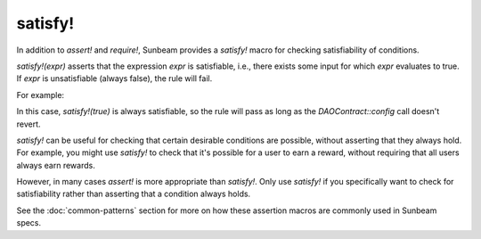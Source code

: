 satisfy!
--------

In addition to `assert!` and `require!`, Sunbeam provides a `satisfy!` macro for checking satisfiability of conditions.

`satisfy!(expr)` asserts that the expression `expr` is satisfiable, i.e., there exists some input for which `expr` evaluates to true. If `expr` is unsatisfiable (always false), the rule will fail.

For example:
    .. code-block:: bash
        #[rule]
        pub fn certora_config_sanity(env: Env, admin: Address, token: Address, amount: i128, deposit_params: Map<BallotCategory, i128>, start_date: u64) {
            DAOContract::config(env, ContractConfig { admin, token, amount, deposit_params, start_date });
            satisfy!(true);
        }

In this case, `satisfy!(true)` is always satisfiable, so the rule will pass as long as the `DAOContract::config` call doesn't revert.

`satisfy!` can be useful for checking that certain desirable conditions are possible, without asserting that they always hold. For example, you might use `satisfy!` to check that it's possible for a user to earn a reward, without requiring that all users always earn rewards.

However, in many cases `assert!` is more appropriate than `satisfy!`. Only use `satisfy!` if you specifically want to check for satisfiability rather than asserting that a condition always holds.

See the :doc:`common-patterns` section for more on how these assertion macros are commonly used in Sunbeam specs. 